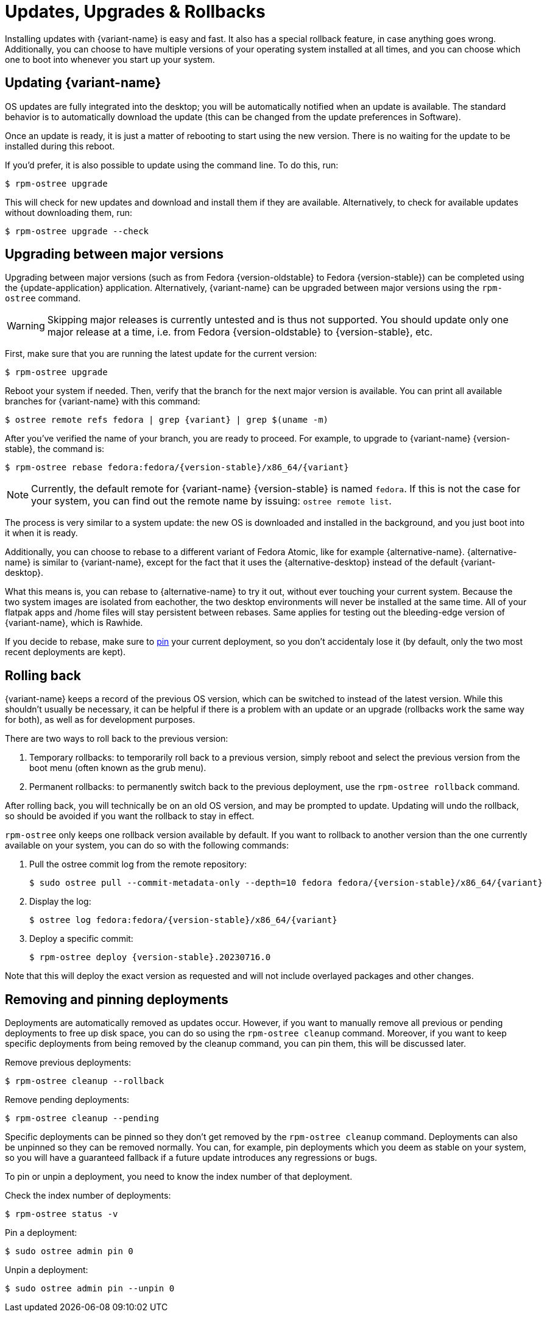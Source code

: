 [[updates-upgrades-rollbacks]]
= Updates, Upgrades & Rollbacks

Installing updates with {variant-name} is easy and fast.
It also has a special rollback feature, in case anything goes wrong.
Additionally, you can choose to have multiple versions of your operating system installed at all times, and you can choose which one to boot into whenever you start up your system.

[[updating]]
== Updating {variant-name}

OS updates are fully integrated into the desktop; you will be automatically notified when an update is available.
The standard behavior is to automatically download the update (this can be changed from the update preferences in Software).

Once an update is ready, it is just a matter of rebooting to start using the new version.
There is no waiting for the update to be installed during this reboot.

If you'd prefer, it is also possible to update using the command line.
To do this, run:

 $ rpm-ostree upgrade

This will check for new updates and download and install them if they are available.
Alternatively, to check for available updates without downloading them, run:

 $ rpm-ostree upgrade --check

[[upgrading]]
== Upgrading between major versions

Upgrading between major versions (such as from Fedora {version-oldstable} to Fedora {version-stable}) can be completed using the {update-application} application.
Alternatively, {variant-name} can be upgraded between major versions using the `rpm-ostree` command.

[WARNING]
====
Skipping major releases is currently untested and is thus not supported.
You should update only one major release at a time, i.e. from Fedora {version-oldstable} to {version-stable}, etc.
====

First, make sure that you are running the latest update for the current version:

[source,bash]
----
$ rpm-ostree upgrade
----

Reboot your system if needed.
Then, verify that the branch for the next major version is available.
You can print all available branches for {variant-name} with this command:

[source,bash,subs="attributes"]
----
$ ostree remote refs fedora | grep {variant} | grep $(uname -m)
----

After you've verified the name of your branch, you are ready to proceed.
For example, to upgrade to {variant-name} {version-stable}, the command is:

[source,bash,subs="attributes"]
----
$ rpm-ostree rebase fedora:fedora/{version-stable}/x86_64/{variant}
----

NOTE: Currently, the default remote for {variant-name} {version-stable} is named `fedora`.
      If this is not the case for your system, you can find out the remote name by issuing: `ostree remote list`.

The process is very similar to a system update: the new OS is downloaded and installed in the background, and you just boot into it when it is ready.

Additionally, you can choose to rebase to a different variant of Fedora Atomic, like for example {alternative-name}.
{alternative-name} is similar to {variant-name}, except for the fact that it uses the {alternative-desktop} instead of the default {variant-desktop}.

What this means is, you can rebase to {alternative-name} to try it out, without ever touching your current system.
Because the two system images are isolated from eachother, the two desktop environments will never be installed at the same time.
All of your flatpak apps and /home files will stay persistent between rebases.
Same applies for testing out the bleeding-edge version of {variant-name}, which is Rawhide.

If you decide to rebase, make sure to xref:faq.adoc#pinning[pin] your current deployment, so you don't accidentaly lose it (by default, only the two most recent deployments are kept).

[[rolling-back]]
== Rolling back

{variant-name} keeps a record of the previous OS version, which can be switched to instead of the latest version.
While this shouldn't usually be necessary, it can be helpful if there is a problem with an update or an upgrade (rollbacks work the same way for both), as well as for development purposes.

There are two ways to roll back to the previous version:

. Temporary rollbacks: to temporarily roll back to a previous version, simply reboot and select the previous version from the boot menu (often known as the grub menu).
. Permanent rollbacks: to permanently switch back to the previous deployment, use the `rpm-ostree rollback` command.

After rolling back, you will technically be on an old OS version, and may be prompted to update.
Updating will undo the rollback, so should be avoided if you want the rollback to stay in effect.

`rpm-ostree` only keeps one rollback version available by default.
If you want to rollback to another version than the one currently available on your system, you can do so with the following commands:

. Pull the ostree commit log from the remote repository:
+
[source,bash,subs="attributes"]
----
$ sudo ostree pull --commit-metadata-only --depth=10 fedora fedora/{version-stable}/x86_64/{variant}
----

. Display the log:
+
[source,bash,subs="attributes"]
----
$ ostree log fedora:fedora/{version-stable}/x86_64/{variant}
----

. Deploy a specific commit:
+
[source,bash,subs="attributes"]
----
$ rpm-ostree deploy {version-stable}.20230716.0
----

Note that this will deploy the exact version as requested and will not include overlayed packages and other changes.

[[removing-and-pinning-deployments]]
== Removing and pinning deployments

Deployments are automatically removed as updates occur.
However, if you want to manually remove all previous or pending deployments to free up disk space, you can do so using the `rpm-ostree cleanup` command.
Moreover, if you want to keep specific deployments from being removed by the cleanup command, you can pin them, this will be discussed later.

Remove previous deployments:
----
$ rpm-ostree cleanup --rollback
----
Remove pending deployments:
----
$ rpm-ostree cleanup --pending
----

Specific deployments can be pinned so they don't get removed by the `rpm-ostree cleanup` command.
Deployments can also be unpinned so they can be removed normally.
You can, for example, pin deployments which you deem as stable on your system, so you will have a guaranteed fallback if a future update introduces any regressions or bugs.

To pin or unpin a deployment, you need to know the index number of that deployment.

Check the index number of deployments:
----
$ rpm-ostree status -v
----

Pin a deployment:
----
$ sudo ostree admin pin 0
----

Unpin a deployment:
----
$ sudo ostree admin pin --unpin 0
----
